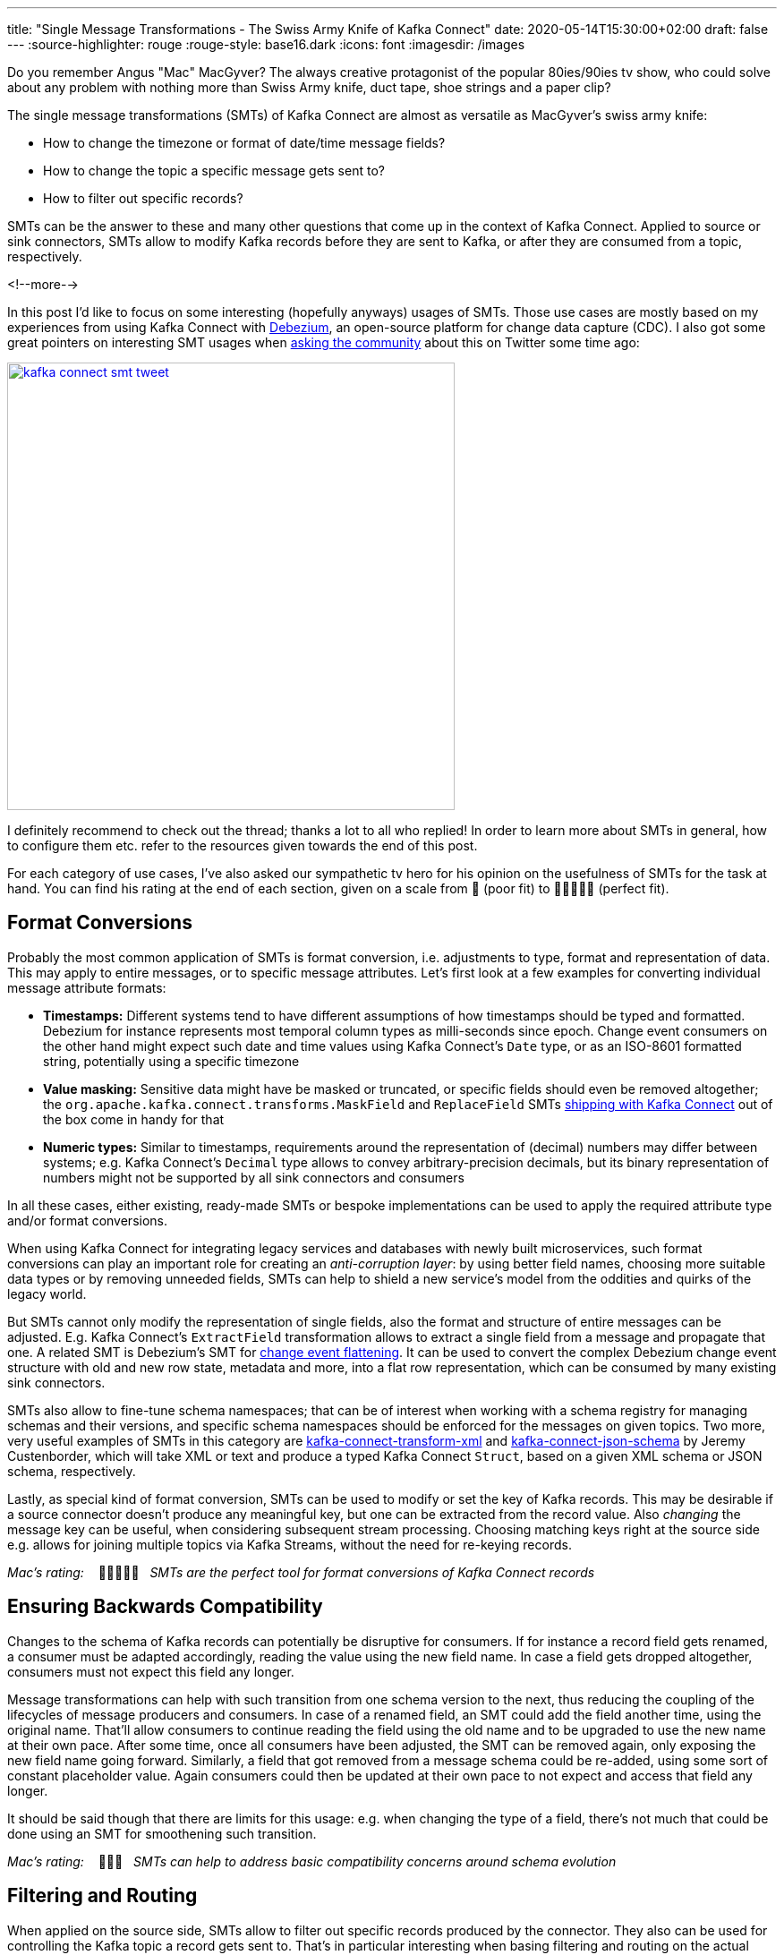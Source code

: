 ---
title: "Single Message Transformations - The Swiss Army Knife of Kafka Connect"
date: 2020-05-14T15:30:00+02:00
draft: false
---
:source-highlighter: rouge
:rouge-style: base16.dark
:icons: font
:imagesdir: /images
ifdef::env-github[]
:imagesdir: ../../static/images
endif::[]

Do you remember Angus "Mac" MacGyver?
The always creative protagonist of the popular 80ies/90ies tv show, who could solve about any problem with nothing more than Swiss Army knife, duct tape, shoe strings and a paper clip?

The single message transformations (SMTs) of Kafka Connect are almost as versatile as MacGyver's swiss army knife:

* How to change the timezone or format of date/time message fields?
* How to change the topic a specific message gets sent to?
* How to filter out specific records?

SMTs can be the answer to these and many other questions that come up in the context of Kafka Connect.
Applied to source or sink connectors,
SMTs allow to modify Kafka records before they are sent to Kafka, or after they are consumed from a topic, respectively.

<!--more-->

In this post I'd like to focus on some interesting (hopefully anyways) usages of SMTs.
Those use cases are mostly based on my experiences from using Kafka Connect with https://debezium.io/[Debezium], an open-source platform for change data capture (CDC).
I also got some great pointers on interesting SMT usages when https://twitter.com/gunnarmorling/status/1253005581071405056[asking the community] about this on Twitter some time ago:

image::kafka_connect_smt_tweet.png[link=https://twitter.com/gunnarmorling/status/1253005581071405056,width=500]

I definitely recommend to check out the thread; thanks a lot to all who replied!
In order to learn more about SMTs in general, how to configure them etc. refer to the resources given towards the end of this post.

For each category of use cases, I've also asked our sympathetic tv hero for his opinion on the usefulness of SMTs for the task at hand.
You can find his rating at the end of each section,
given on a scale from 📎 (poor fit) to 📎📎📎📎📎 (perfect fit).

== Format Conversions

Probably the most common application of SMTs is format conversion,
i.e. adjustments to type, format and representation of data.
This may apply to entire messages, or to specific message attributes.
Let's first look at a few examples for converting individual message attribute formats:

* *Timestamps:* Different systems tend to have different assumptions of how timestamps should be typed and formatted.
Debezium for instance represents most temporal column types as milli-seconds since epoch.
Change event consumers on the other hand might expect such date and time values using Kafka Connect's `Date` type, or as an ISO-8601 formatted string, potentially using a specific timezone
* *Value masking:* Sensitive data might have be masked or truncated, or specific fields should even be removed altogether; the `org.apache.kafka.connect.transforms.MaskField` and `ReplaceField` SMTs https://kafka.apache.org/documentation/#connect_transforms[shipping with Kafka Connect] out of the box come in handy for that
* *Numeric types:* Similar to timestamps, requirements around the representation of (decimal) numbers may differ between systems; e.g. Kafka Connect's `Decimal` type allows to convey arbitrary-precision decimals, but its binary representation of numbers might not be supported by all sink connectors and consumers

In all these cases, either existing, ready-made SMTs or bespoke implementations can be used to apply the required attribute type and/or format conversions.

When using Kafka Connect for integrating legacy services and databases with newly built microservices, such format conversions can play an important role for creating an _anti-corruption layer_: by using better field names, choosing more suitable data types or by removing unneeded fields, SMTs can help to shield a new service's model from the oddities and quirks of the legacy world.

But SMTs cannot only modify the representation of single fields, also the format and structure of entire messages can be adjusted.
E.g. Kafka Connect's `ExtractField` transformation allows to extract a single field from a message and propagate that one.
A related SMT is Debezium's SMT for https://debezium.io/documentation/reference/configuration/event-flattening.html[change event flattening].
It can be used to convert the complex Debezium change event structure with old and new row state, metadata and more, into a flat row representation, which can be consumed by many existing sink connectors.

SMTs also allow to fine-tune schema namespaces; that can be of interest when working with a schema registry for managing schemas and their versions, and specific schema namespaces should be enforced for the messages on given topics.
Two more, very useful examples of SMTs in this category are https://github.com/jcustenborder/kafka-connect-transform-xml[kafka-connect-transform-xml] and https://github.com/jcustenborder/kafka-connect-json-schema[kafka-connect-json-schema] by Jeremy Custenborder, which will take XML or text and produce a typed Kafka Connect `Struct`,
based on a given XML schema or JSON schema, respectively.

Lastly, as special kind of format conversion, SMTs can be used to modify or set the key of Kafka records.
This may be desirable if a source connector doesn't produce any meaningful key, but one can be extracted from the record value.
Also _changing_ the message key can be useful, when considering subsequent stream processing.
Choosing matching keys right at the source side e.g. allows for joining multiple topics via Kafka Streams, without the need for re-keying records.

_Mac's rating:_ &nbsp;&nbsp; 📎📎📎📎📎&nbsp;&nbsp; _SMTs are the perfect tool for format conversions of Kafka Connect records_

== Ensuring Backwards Compatibility

Changes to the schema of Kafka records can potentially be disruptive for consumers.
If for instance a record field gets renamed, a consumer must be adapted accordingly,
reading the value using the new field name.
In case a field gets dropped altogether, consumers must not expect this field any longer.

Message transformations can help with such transition from one schema version to the next,
thus reducing the coupling of the lifecycles of message producers and consumers.
In case of a renamed field, an SMT could add the field another time, using the original name.
That'll allow consumers to continue reading the field using the old name and to be upgraded to use the new name at their own pace.
After some time, once all consumers have been adjusted, the SMT can be removed again,
only exposing the new field name going forward.
Similarly, a field that got removed from a message schema could be re-added,
using some sort of constant placeholder value.
Again consumers could then be updated at their own pace to not expect and access that field any longer.

It should be said though that there are limits for this usage: e.g. when changing the type of a field,
there's not much that could be done using an SMT for smoothening such transition.

_Mac's rating:_ &nbsp;&nbsp; 📎📎📎&nbsp;&nbsp; _SMTs can help to address basic compatibility concerns around schema evolution_

== Filtering and Routing

When applied on the source side,
SMTs allow to filter out specific records produced by the connector.
They also can be used for controlling the Kafka topic a record gets sent to.
That's in particular interesting when basing filtering and routing on the actual record contents.
In an IoT scenario for instance where Kafka Connect is used to ingest data from some kind of sensors,
an SMT might be used to filter out all sensor measurements _below_ a certain threshhold, or route measurement events _above_ a threshold to a special topic.

Debezium  provides a range of SMTs for record filtering and routing:

* The https://debezium.io/documentation/reference/configuration/topic-routing.html[logical topic routing SMT] allows to send change events originating from multiple tables to the same Kafka topic,
which can be useful when working with partition tables in Postgres, or with data that is sharded into multiple tables
* The https://debezium.io/documentation/reference/1.2/configuration/filtering.html[`Filter`] and `ContentBasedRouter` SMTs let you use script expressions in languages such as Groovy or JavaScript for filtering and routing change events based on their contents;
such script-based approach can be an interesting middleground between ease-of-use (no Java code must be compiled and deployed to Kafka Connect) and expressiveness; e.g. here is how the routing SMT could be used with https://github.com/graalvm/graaljs[GraalVM's JavaScript engine] for routing change events from a table with purchase orders to different topics in Kafka, based on the order type:
+
[source]
----
...
transforms=route
transforms.route.type=io.debezium.transforms.ContentBasedRouter
transforms.route.topic.regex=.*purchaseorders
transforms.route.language=jsr223.graal.js
transforms.route.topic.expression=
    value.after.ordertype == 'B2B' ? 'b2b_orders' : 'b2c_orders'
...
----
* The https://debezium.io/documentation/reference/configuration/outbox-event-router.html[outbox event router] comes in handy when implementing the https://microservices.io/patterns/data/transactional-outbox.html[transactional outbox pattern] for data propagation between microservices: it can be used to send events originating from a single outbox table to a specific Kafka topic per aggregate or event type

There are also two SMTs for routing purposes in Kafka Connect itself: `RegexRouter` which allows to re-route records two different topics based on regular expressions, and `TimestampRouter` for determining topic names based on the record's timestamp.

While routing SMTs usually are applied to source connectors
(defining the Kafka topic a record gets sent to),
it can also make sense to use them with sink connectors.
That's the case when a sink connector derives the name of downstream table names, index names or similar from the topic name.

_Mac's rating:_ &nbsp;&nbsp; 📎📎📎📎📎&nbsp;&nbsp; _Topic routing -- no problem for SMTs_

== Tombstone Handling

Tombstone records are Kafka records with a `null` value.
They carry special semantics when working with https://kafka.apache.org/documentation/#compaction[compacted topics]:
during log compaction, all records with the same key as a tombstone record will be removed from the topic.

Tombstones will be retained on a topic for a configurable time before compaction happens (controlled via https://kafka.apache.org/documentation/#delete.retention.ms[`delete.retention.ms`] topic setting),
which means that also Kafka Connect sink connectors need to handle them.
Unfortunately though, not all connectors are prepared for records with a `null` value,
typically resulting in ``NullPointerException``s and similar.
A filtering SMT such as the one above can be used to drop tombstone records in such case.

But also the exact opposite -- producing tombstone records -- can be useful:
some sink connectors use tombstone records as the indicator to delete corresponding rows from a downstream datastore.
Now when using a a CDC connector like Debezium to capture changes from a database where "soft deletes" are used (i.e. records are not physically deleted but a logically deleted flag is set to `true` when deleting a record), those change events will be exported as update events (which they technically are).
A bespoke SMT can be used to translate these update events into tombstone records, triggering the deletion of corresponding records in downstream datastores.

_Mac's rating:_ &nbsp;&nbsp; 📎📎📎📎&nbsp;&nbsp; _SMTs work well to discard tombstones or convert soft delete events into tombstones. What's not possible though is to keep the original event and produce an additional tombstone record at the same time_

== Externalizing Large Payloads

Even some advanced https://www.enterpriseintegrationpatterns.com/[enterprise application patterns] can be implemented with the help of SMTs, one example being the https://www.enterpriseintegrationpatterns.com/patterns/messaging/StoreInLibrary.html[claim check pattern].
This pattern comes in handy in situations like this:

[quote]
____
A message may contain a set of data items that may be needed later in the message flow, but that are not necessary for all intermediate processing steps. We may not want to carry all this information through each processing step because it may cause performance degradation and makes debugging harder because we carry so much extra data.

-- Gregor Hohpe, Bobby Woolf; Enterprise Application Patterns
____

A specific example could again be a CDC connector that captures changes from a database table `Users`, with a BLOB column that contains the user's profile picture
(surely not a best practice, still not that uncommon in reality...).

When propagating change data events from that table to Apache Kafka,
adding the picture data to each event poses a significant overhead.
In particular, if the picture BLOB hasn't changed between two events at all.
Using an SMT, the BLOB data could be externalized to some other storage.
On the source side, the SMT could extract the image data from the original record and e.g. write it to a network file system or an Amazon S3 bucket.
The corresponding field in the record would be updated so it just contains the unique address of the externalised payload, such as the S3 bucket name and file path:

image::kafka_connect_smt_claimcheck_pattern.png[]

As an optimization, it could be avoided to re-upload unchanged file contents another time by comparing earlier and current hash of the externalized file.

A corresponding SMT instance applied to sink connectors would retrieve the identifier of the externalized files from the incoming record, obtain the contents from the external storage and put it back into the record before passing it on to the connector.

_Mac's rating:_ &nbsp;&nbsp; 📎📎📎📎&nbsp;&nbsp; _SMTs can help to externalize payloads, avoiding large Kafka records. Relying on another service increases overall complexity, though_

== Limitations

As we've seen, single message transformations can help to address quite a few requirements that commonly come up for users of Kafka Connect.
But there are limitations, too;
Like MacGyver, who sometimes has to reach for some other tool than his beloved Swiss Army knife, you shouldn't think of SMTs as the perfect solution all the time.

The biggest shortcoming is already hinted at in their name:
SMTs only can be used to process _single_ records, one at a time.
E.g. you cannot split up a record into multiple ones using an SMT, as they only can return (at most) one record.
Also any kind of stateful processing, like aggregating data from multiple records, or correlating records from several topics is off limits for SMTs.
For such use cases, you should be looking at stream processing technologies like https://kafka.apache.org/25/documentation/streams/developer-guide/[Kafka Streams] and https://flink.apache.org/[Apache Flink]; also integration technologies like https://camel.apache.org/[Apache Camel] can be of great use here.

One thing to be aware of when working with SMTs is configuration complexity;
when using generic, highly configurable SMTs, you might end up with lengthy configuration that's hard to grasp and debug.
You might be better off implementing a bespoke SMT which is focussing on one particular task, leveraging the full capabilities of the Java programming language.

[NOTE]
.SMT Testing
====
Whether you use ready-made SMTs by means of configuration, or you implement custom SMTs in Java,
testing your work is essential.

While unit tests are a viable option for basic testing of bespoke SMT implementations,
integration tests running against Kafka Connect connectors are recommended for testing SMT configurations.
That way you'll be sure that the SMT can process actual messages and it has been configured the way you intended to.

Testcontainers and the Debezium https://debezium.io/documentation/reference/integrations/testcontainers.html[support for Testcontainers] are a great foundation for setting up all the required components such as Apache Kafka, Kafka Connect, connectors and the SMTs to test.
====

A specific feature I wished for every now and then is the ability to apply SMTs only to a specific sub-set of the topics created or consumed by a connector.
In particular if connectors create different kinds of topics (like an actual data topic and another one with with metadata),
it can be desirable to apply SMTs only to the topics of one group but not the other.
This requirement is captured in https://cwiki.apache.org/confluence/display/KAFKA/KIP-585%3A+Filter+and+Conditional+SMTs[KIP-585] ("Filter and Conditional SMTs"),
please join the discussion on that one if you got requirements or feedback related to that.

== Learning More

There are several great presentations and blog posts out which describe in depth what SMTs,
how you can implement your own one,
how they are configured etc.

Here are a few resources I found particularly helpful:

* https://cwiki.apache.org/confluence/display/KAFKA/KIP-66%3A+Single+Message+Transforms+for+Kafka+Connect[KIP-66]: The original KIP (Kafka Improvement Proposal) that introduced SMTs
* https://www.slideshare.net/ConfluentInc/kafka-summit-nyc-2017-singe-message-transforms-are-not-the-transformations-youre-looking-for[Singe Message Transforms are not the Transformations You're Looking For]: A great overview on SMTs, their capabilities as well as limitations, by Ewen Cheslack-Postava
* https://medium.com/credimi-tech-blog/an-on-the-field-experience-with-kafka-connect-smts-45b170cbb5fa[A hands-on experience with Kafka Connect SMTs]: In-depth blog post on SMT use cases, things to be aware of and more, by Gian D'Uia

Now, considering this wide range of use cases for SMTs, would MacGyver like and use them for implementing various tasks around Kafka Connect?
I would certainly think so.
But as always, the right tool for the job must be chosen: sometimes an SMT may be a great fit, another time a more flexible (and complex) stream processing solution might be preferable.

Just as MacGyver, you got to make a call when to use your Swiss Army knife, duct tape or a shoe string.
